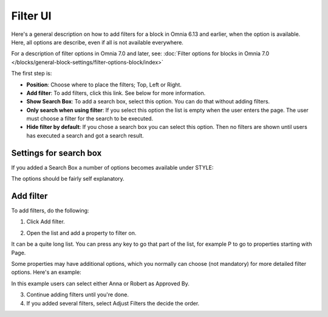 Filter UI
============

Here's a general description on how to add filters for a block in Omnia 6.13 and earlier, when the option is available. Here, all options are describe, even if all is not available everywhere.

For a description of filter options in Omnia 7.0 and later, see: :doc:`Filter options for blocks in Omnia 7.0 </blocks/general-block-settings/filter-options-block/index>`

The first step is:

.. image:: filter-new-2.png

+ **Position**: Choose where to place the filters; Top, Left or Right.
+ **Add filter**: To add filters, click this link. See below for more information.
+ **Show Search Box**: To add a search box, select this option. You can do that without adding filters.
+ **Only search when using filter**: If you select this option the list is empty when the user enters the page. The user must choose a filter for the search to be executed.
+ **Hide filter by default**: If you chose a search box you can select this option. Then no filters are shown until users has executed a search and got a search result.

Settings for search box
------------------------
If you added a Search Box a number of options becomes available under STYLE:

.. image:: filter-search-settings-new.png

The options should be fairly self explanatory.

Add filter
---------------
To add filters, do the following:

1. Click Add filter.

.. image:: filters-new-add-new.png

2. Open the list and add a property to filter on.

.. image:: filters-new-add-list-new.png

It can be a quite long list. You can press any key to go that part of the list, for example P to go to properties starting with Page.

Some properties may have additional options, which you normally can choose (not mandatory) for more detailed filter options. Here's an example:

.. image:: filters-new-add-list-2new.png

In this example users can select either Anna or Robert as Approved By.

3. Continue adding filters until you're done.

4. If you added several filters, select Adjust Filters the decide the order.

